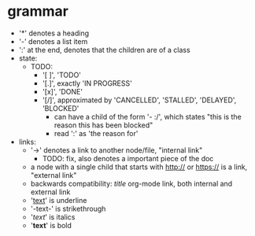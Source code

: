 * grammar
- '*' denotes a heading
- '-' denotes a list item
- ':' at the end, denotes that the children are of a class
- state:
  - TODO:
    - '[ ]', 'TODO'
    - '[.]', exactly 'IN PROGRESS'
    - '[x]', 'DONE'
    - '[/]', approximated by 'CANCELLED', 'STALLED', 'DELAYED', 'BLOCKED'
      - can have a child of the form '- :/', which states "this is the reason this has been blocked"
      - read ':' as 'the reason for'
- links:
  - '->' denotes a link to another node/file, "internal link"
    - TODO: fix, also denotes a important piece of the doc
  - a node with a single child that starts with http:// or https:// is a link, "external link"
  - backwards compatibility: [[link][title]] org-mode link, both internal and external link
  - '_text_' is underline
  - '-text-' is strikethrough
  - '/text/' is italics
  - '*text*' is bold